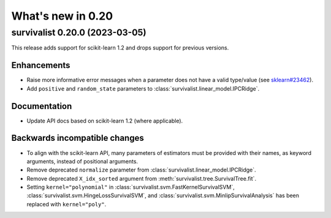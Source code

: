 .. _release_notes_0_20:

What's new in 0.20
==================

survivalist 0.20.0 (2023-03-05)
-----------------------------------

This release adds support for scikit-learn 1.2 and drops support for previous versions.

Enhancements
^^^^^^^^^^^^
- Raise more informative error messages when a parameter does
  not have a valid type/value (see
  `sklearn#23462 <https://github.com/scikit-learn/scikit-learn/issues/23462>`_).
- Add ``positive`` and ``random_state`` parameters to :class:`survivalist.linear_model.IPCRidge`.

Documentation
^^^^^^^^^^^^^
- Update API docs based on scikit-learn 1.2 (where applicable).

Backwards incompatible changes
^^^^^^^^^^^^^^^^^^^^^^^^^^^^^^
- To align with the scikit-learn API, many parameters of estimators must be
  provided with their names, as keyword arguments, instead of positional arguments.
- Remove deprecated ``normalize`` parameter from :class:`survivalist.linear_model.IPCRidge`.
- Remove deprecated ``X_idx_sorted`` argument from :meth:`survivalist.tree.SurvivalTree.fit`.
- Setting ``kernel="polynomial"`` in :class:`survivalist.svm.FastKernelSurvivalSVM`,
  :class:`survivalist.svm.HingeLossSurvivalSVM`, and :class:`survivalist.svm.MinlipSurvivalAnalysis`
  has been replaced with ``kernel="poly"``.
